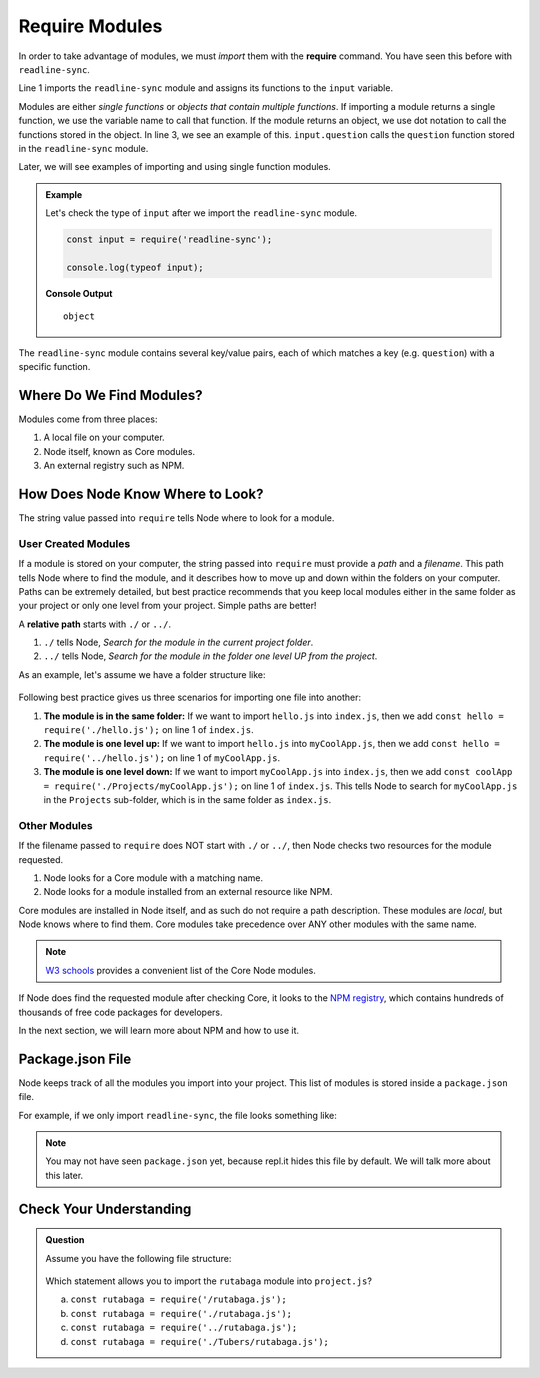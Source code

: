 .. _require-modules:

Require Modules
===============

.. index:: ! require

In order to take advantage of modules, we must *import* them with the
**require** command. You have seen this before with ``readline-sync``.

.. sourcecode:: js
   :linenos:

   const input = require('readline-sync');

   let name = input.question("What is your name?");
   console.log(`Hello, ${name}`);

Line 1 imports the ``readline-sync`` module and assigns its functions to the
``input`` variable.

Modules are either *single functions* or *objects that contain multiple
functions*. If importing a module returns a single function, we use the
variable name to call that function. If the module returns an object, we use
dot notation to call the functions stored in the object. In line 3, we see an
example of this. ``input.question`` calls the ``question`` function stored in
the ``readline-sync`` module.

Later, we will see examples of importing and using single function modules.

.. admonition:: Example

   Let's check the type of ``input`` after we import the ``readline-sync`` module.

   .. sourcecode:: js

      const input = require('readline-sync');

      console.log(typeof input);

   **Console Output**

   ::

      object

The ``readline-sync`` module contains several key/value pairs, each of which
matches a key (e.g. ``question``) with a specific function.

Where Do We Find Modules?
--------------------------

Modules come from three places:

1. A local file on your computer.
2. Node itself, known as Core modules.
3. An external registry such as NPM.

How Does Node Know Where to Look?
----------------------------------

The string value passed into ``require`` tells Node where to look for a module.

User Created Modules
^^^^^^^^^^^^^^^^^^^^^

If a module is stored on your computer, the string passed into ``require`` must
provide a *path* and a *filename*. This path tells Node where to find the
module, and it describes how to move up and down within the folders on your
computer. Paths can be extremely detailed, but best practice recommends that
you keep local modules either in the same folder as your project or only one
level from your project. Simple paths are better!

A **relative path** starts with ``./`` or ``../``.

#. ``./`` tells Node, *Search for the module in the current project folder*.
#. ``../`` tells Node, *Search for the module in the folder one level UP from
   the project*.

As an example, let's assume we have a folder structure like:

.. figure:: ./figures/path-example.png

Following best practice gives us three scenarios for importing one file into
another:

#. **The module is in the same folder:** If we want to import ``hello.js`` into
   ``index.js``, then we add ``const hello = require('./hello.js');`` on line 1
   of ``index.js``.
#. **The module is one level up:** If we want to import ``hello.js`` into
   ``myCoolApp.js``, then we add ``const hello = require('../hello.js');``
   on line 1 of ``myCoolApp.js``.
#. **The module is one level down:** If we want to import ``myCoolApp.js`` into
   ``index.js``, then we add
   ``const coolApp = require('./Projects/myCoolApp.js');`` on line 1 of
   ``index.js``. This tells Node to search for ``myCoolApp.js`` in the
   ``Projects`` sub-folder, which is in the same folder as ``index.js``.

Other Modules
^^^^^^^^^^^^^^

If the filename passed to ``require`` does NOT start with ``./`` or ``../``,
then Node checks two resources for the module requested.

#. Node looks for a Core module with a matching name.
#. Node looks for a module installed from an external resource like NPM.

Core modules are installed in Node itself, and as such do not require a path
description. These modules are *local*, but Node knows where to find them.
Core modules take precedence over ANY other modules with the same name.

.. admonition:: Note

   `W3 schools <https://www.w3schools.com/nodejs/ref_modules.asp>`__ provides a
   convenient list of the Core Node modules.

If Node does find the requested module after checking Core, it looks to the
`NPM registry <https://docs.npmjs.com/about-npm/>`__, which contains hundreds
of thousands of free code packages for developers.

In the next section, we will learn more about NPM and how to use it.

Package.json File
------------------

Node keeps track of all the modules you import into your project. This list of
modules is stored inside a ``package.json`` file.

For example, if we only import ``readline-sync``, the file looks something
like:

.. sourcecode:: json
   :linenos:

   {
      "main": "index.js",
      "dependencies": {
         "readline-sync": "1.4.9"
      }
   }

.. note::

   You may not have seen ``package.json`` yet, because repl.it hides this file
   by default. We will talk more about this later.

Check Your Understanding
-------------------------

.. admonition:: Question

   Assume you have the following file structure:

   .. figure:: ./figures/requireCC.png

   Which statement allows you to import the ``rutabaga`` module into
   ``project.js``?

   a. ``const rutabaga = require('/rutabaga.js');``
   b. ``const rutabaga = require('./rutabaga.js');``
   c. ``const rutabaga = require('../rutabaga.js');``
   d. ``const rutabaga = require('./Tubers/rutabaga.js');``

